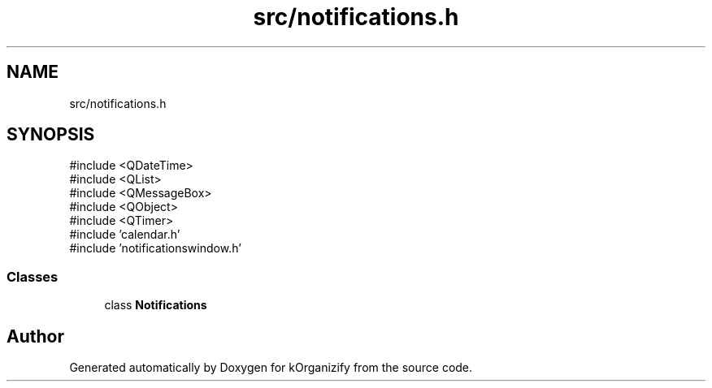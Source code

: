 .TH "src/notifications.h" 3 "kOrganizify" \" -*- nroff -*-
.ad l
.nh
.SH NAME
src/notifications.h
.SH SYNOPSIS
.br
.PP
\fR#include <QDateTime>\fP
.br
\fR#include <QList>\fP
.br
\fR#include <QMessageBox>\fP
.br
\fR#include <QObject>\fP
.br
\fR#include <QTimer>\fP
.br
\fR#include 'calendar\&.h'\fP
.br
\fR#include 'notificationswindow\&.h'\fP
.br

.SS "Classes"

.in +1c
.ti -1c
.RI "class \fBNotifications\fP"
.br
.in -1c
.SH "Author"
.PP 
Generated automatically by Doxygen for kOrganizify from the source code\&.
